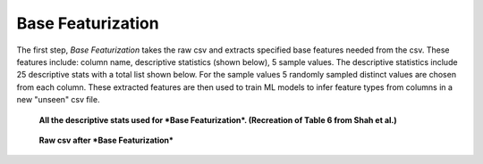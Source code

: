 Base Featurization
==================
The first step, *Base Featurization* takes the raw csv and extracts specified base features
needed from the csv. These features include: column name, descriptive statistics (shown below), 
5 sample values. The descriptive statistics include 25 descriptive stats with a total list 
shown below. For the sample values 5 randomly sampled distinct values are chosen from each 
column. These extracted features are then used to train ML models to infer feature 
types from columns in a new "unseen" csv file. 

.. figure:: images/descriptive_stats.png
   :scale: 100 %

   **All the descriptive stats used for *Base Featurization*. (Recreation of Table 6 from Shah et al.)**

.. figure:: images/basefeaturization.png
   :scale: 100 %

   **Raw csv after *Base Featurization***